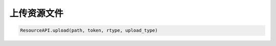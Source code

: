 上传资源文件
==================

.. code-block:: python

    ResourceAPI.upload(path, token, rtype, upload_type)
